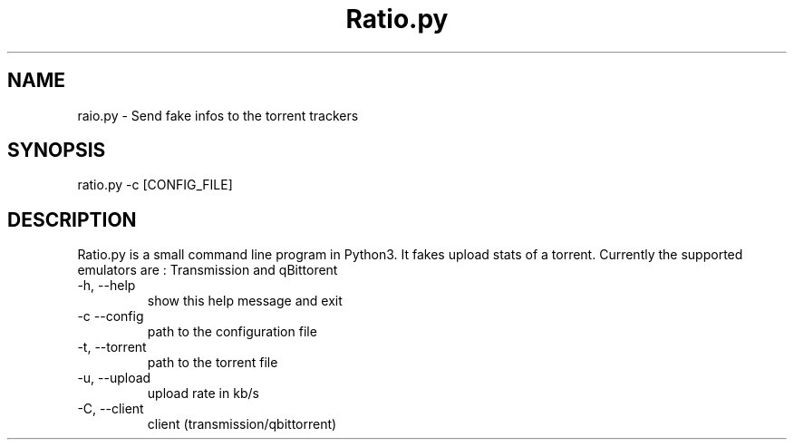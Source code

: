 .\" Process this file with
.\" groff -man -Tascii ratio.py.1
.\"
.TH Ratio.py 1 "AUGUST 2020" Linux "General Commands Manual"
.SH NAME
raio.py - Send fake infos to the torrent trackers
.SH SYNOPSIS
ratio.py -c [CONFIG_FILE]
.SH DESCRIPTION
Ratio.py is a small command line program in Python3. It fakes upload stats of a torrent. Currently the supported emulators are : Transmission and qBittorent
.IP "-h, --help"
show this help message and exit
.IP "-c --config"
path to the configuration file
.IP "-t, --torrent"
path to the torrent file
.IP "-u, --upload"
upload rate in kb/s
.IP "-C, --client"
client (transmission/qbittorrent)
.I 
